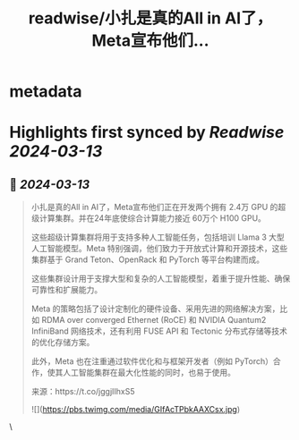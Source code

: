 :PROPERTIES:
:title: readwise/小扎是真的All in AI了，Meta宣布他们...
:END:


* metadata
:PROPERTIES:
:author: [[op7418 on Twitter]]
:full-title: "小扎是真的All in AI了，Meta宣布他们..."
:category: [[tweets]]
:url: https://twitter.com/op7418/status/1767592981752943001
:image-url: https://pbs.twimg.com/profile_images/1636981205504786434/xDl77JIw.jpg
:END:

* Highlights first synced by [[Readwise]] [[2024-03-13]]
** 📌 [[2024-03-13]]
#+BEGIN_QUOTE
小扎是真的All in AI了，Meta宣布他们正在开发两个拥有 2.4万 GPU 的超级计算集群。并在24年底使综合计算能力接近 60万个 H100 GPU。

这些超级计算集群将用于支持多种人工智能任务，包括培训 Llama 3 大型人工智能模型。Meta 特别强调，他们致力于开放式计算和开源技术，这些集群基于 Grand Teton、OpenRack 和 PyTorch 等平台构建而成。

这些集群设计用于支撑大型和复杂的人工智能模型，着重于提升性能、确保可靠性和扩展能力。

Meta 的策略包括了设计定制化的硬件设备、采用先进的网络解决方案，比如 RDMA over converged Ethernet (RoCE) 和 NVIDIA Quantum2 InfiniBand 网络技术，还有利用 FUSE API 和 Tectonic 分布式存储等技术的优化存储方案。

此外，Meta 也在注重通过软件优化和与框架开发者（例如 PyTorch）合作，使其人工智能集群在最大化性能的同时，也易于使用。

来源：https://t.co/jggjIIhxS5

![](https://pbs.twimg.com/media/GIfAcTPbkAAXCsx.jpg) 
#+END_QUOTE\